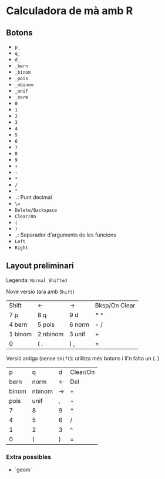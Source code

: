 * Calculadora de mà amb R

** Botons
- =p_=
- =q_=
- =d_=
- =_bern=
- =_binom=
- =_pois=
- =_nbinom=
- =_unif=
- =_norm=
- =0=
- =1=
- =2=
- =3=
- =4=
- =5=
- =6=
- =7=
- =8=
- =9=
- =+=
- =-=
- =*=
- =/=
- =^=
- =.=: Punt decimal
- =\==
- =Delete/Backspace=
- =Clear/On=
- =(=
- =)=
- =,=: Separador d'arguments de les funcions
- =Left=
- =Right=

** Layout preliminari
Legenda: =Normal Shifted=

Nove versió (ara amb =Shift=)
| Shift   | <-       | ->     | Bksp/On Clear |
| 7 p     | 8 q      | 9  d   | *  ^          |
| 4 bern  | 5 pois   | 6 norm | - /           |
| 1 binom | 2 nbinom | 3 unif | +             |
| 0       | (  .     | ) ,    | =             |

Versió antiga (sense =Shift=): utilitza més botons i li'n falta un (=.=)
|     p | q      | d  | Clear/On |
|  bern | norm   | <- | Del      |
| binom | nbinom | -> | +        |
|  pois | unif   | ,  | -        |
|     7 | 8      | 9  | *        |
|     4 | 5      | 6  | /        |
|     1 | 2      | 3  | ^        |
|     0 | (      | )  | =        |

*** Extra possibles
- `geom` 
